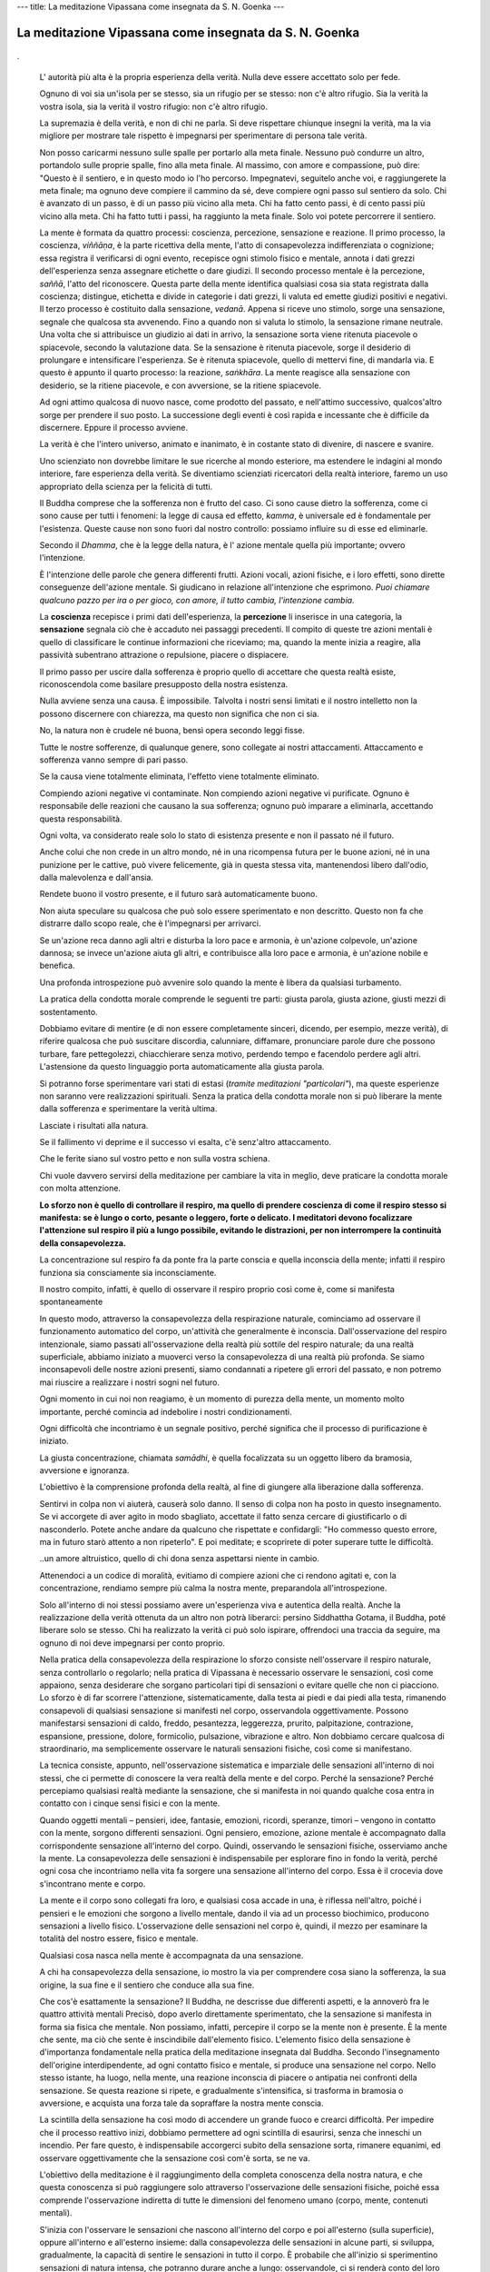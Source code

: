---
title: La meditazione Vipassana come insegnata da S. N. Goenka
---

*******************************************************
La meditazione Vipassana come insegnata da S. N. Goenka
*******************************************************

.. figure:: http://marapcana.live/wp-content/uploads/2018/03/cover7zsu3.png

.

  L' autorità più alta è la propria esperienza della verità. Nulla deve essere
  accettato solo per fede.

  Ognuno di voi sia un'isola per se stesso, sia un rifugio per se stesso: non c'è
  altro rifugio. Sia la verità la vostra isola, sia la verità il vostro rifugio:
  non c'è altro rifugio.

  La supremazia è della verità, e non di chi ne parla. Si deve rispettare chiunque
  insegni la verità, ma la via migliore per mostrare tale rispetto è impegnarsi
  per sperimentare di persona tale verità.

  Non posso caricarmi nessuno sulle spalle per portarlo alla meta finale. Nessuno
  può condurre un altro, portandolo sulle proprie spalle, fino alla meta finale.
  Al massimo, con amore e compassione, può dire: "Questo è il sentiero, e in
  questo modo io l'ho percorso. Impegnatevi, seguitelo anche voi, e raggiungerete
  la meta finale; ma ognuno deve compiere il cammino da sé, deve compiere ogni
  passo sul sentiero da solo. Chi è avanzato di un passo, è di un passo più vicino
  alla meta. Chi ha fatto cento passi, è di cento passi più vicino alla meta. Chi
  ha fatto tutti i passi, ha raggiunto la meta finale. Solo voi potete percorrere
  il sentiero.

  La mente è formata da quattro processi: coscienza, percezione, sensazione e
  reazione. Il primo processo, la coscienza, *viññāṇa*, è la parte ricettiva della
  mente, l'atto di consapevolezza indifferenziata o cognizione; essa registra il
  verificarsi di ogni evento, recepisce ogni stimolo fisico e mentale, annota i
  dati grezzi dell'esperienza senza assegnare etichette o dare giudizi. Il secondo
  processo mentale è la percezione, *saññā*, l'atto del riconoscere. Questa parte
  della mente identifica qualsiasi cosa sia stata registrata dalla coscienza;
  distingue, etichetta e divide in categorie i dati grezzi, li valuta ed emette
  giudizi positivi e negativi. Il terzo processo è costituito dalla sensazione,
  *vedanā*. Appena si riceve uno stimolo, sorge una sensazione, segnale che qualcosa
  sta avvenendo. Fino a quando non si valuta lo stimolo, la sensazione rimane
  neutrale. Una volta che si attribuisce un giudizio ai dati in arrivo, la
  sensazione sorta viene ritenuta piacevole o spiacevole, secondo la valutazione
  data. Se la sensazione è ritenuta piacevole, sorge il desiderio di prolungare e
  intensificare l'esperienza. Se è ritenuta spiacevole, quello di mettervi fine,
  di mandarla via. E questo è appunto il quarto processo: la reazione, *saṅkhāra*.
  La mente reagisce alla sensazione con desiderio, se la ritiene piacevole, e con
  avversione, se la ritiene spiacevole.

  Ad ogni attimo qualcosa di nuovo nasce, come prodotto del passato, e nell'attimo
  successivo, qualcos'altro sorge per prendere il suo posto. La successione degli
  eventi è così rapida e incessante che è difficile da discernere. Eppure il
  processo avviene.

  La verità è che l'intero universo, animato e inanimato, è in costante stato di
  divenire, di nascere e svanire.

  Uno scienziato non dovrebbe limitare le sue ricerche al mondo esteriore, ma
  estendere le indagini al mondo interiore, fare esperienza della verità.
  Se diventiamo scienziati ricercatori della realtà interiore, faremo un uso
  appropriato della scienza per la felicità di tutti.

  Il Buddha comprese che la sofferenza non è frutto del caso. Ci sono cause
  dietro la sofferenza, come ci sono cause per tutti i fenomeni: la legge di causa
  ed effetto, *kamma*, è universale ed è fondamentale per l'esistenza. Queste cause
  non sono fuori dal nostro controllo: possiamo influire su di esse ed eliminarle.

  Secondo il *Dhamma*, che è la legge della natura, è l' azione mentale quella più
  importante; ovvero l'intenzione.

  È l'intenzione delle parole che genera differenti frutti. Azioni
  vocali, azioni fisiche, e i loro effetti, sono dirette conseguenze dell'azione
  mentale. Si giudicano in relazione all'intenzione che esprimono. *Puoi chiamare
  qualcuno pazzo per ira o per gioco, con amore, il tutto cambia, l'intenzione
  cambia.*

  La **coscienza** recepisce i primi dati dell'esperienza, la **percezione** li inserisce
  in una categoria, la **sensazione** segnala ciò che è accaduto nei passaggi
  precedenti. Il compito di queste tre azioni mentali è quello di classificare le
  continue informazioni che riceviamo; ma, quando la mente inizia a reagire, alla
  passività subentrano attrazione o repulsione, piacere o dispiacere.

  Il primo passo per uscire dalla sofferenza è proprio quello di accettare che
  questa realtà esiste, riconoscendola come basilare presupposto della nostra
  esistenza.

  Nulla avviene senza una causa. È impossibile. Talvolta i nostri sensi limitati e
  il nostro intelletto non la possono discernere con chiarezza, ma questo non
  significa che non ci sia.

  No, la natura non è crudele né buona, bensì opera secondo leggi fisse.

  Tutte le nostre sofferenze, di qualunque genere, sono collegate ai nostri
  attaccamenti. Attaccamento e sofferenza vanno sempre di pari passo.

  Se la causa viene totalmente eliminata, l'effetto viene totalmente eliminato.

  Compiendo azioni negative vi contaminate. Non compiendo azioni negative vi
  purificate. Ognuno è responsabile delle reazioni che causano la sua sofferenza;
  ognuno può imparare a eliminarla, accettando questa responsabilità.

  Ogni volta, va considerato reale solo lo stato di esistenza presente e non il
  passato né il futuro.

  Anche colui che non crede in un altro mondo, né in una ricompensa futura per le
  buone azioni, né in una punizione per le cattive, può vivere felicemente, già in
  questa stessa vita, mantenendosi libero dall'odio, dalla malevolenza e
  dall'ansia.

  Rendete buono il vostro presente, e il futuro sarà automaticamente buono.

  Non aiuta speculare su qualcosa che può solo essere sperimentato e non
  descritto. Questo non fa che distrarre dallo scopo reale, che è l'impegnarsi per
  arrivarci.

  Se un'azione reca danno agli altri e disturba la loro pace e armonia, è
  un'azione colpevole, un'azione dannosa; se invece un'azione aiuta gli altri, e
  contribuisce alla loro pace e armonia, è un'azione nobile e benefica.

  Una profonda introspezione può avvenire solo quando la mente è libera da
  qualsiasi turbamento.

  La pratica della condotta morale comprende le seguenti tre parti: giusta parola,
  giusta azione, giusti mezzi di sostentamento.

  Dobbiamo evitare di mentire (e di non essere completamente sinceri, dicendo, per
  esempio, mezze verità), di riferire qualcosa che può suscitare discordia,
  calunniare, diffamare, pronunciare parole dure che possono turbare, fare
  pettegolezzi, chiacchierare senza motivo, perdendo tempo e facendolo perdere
  agli altri. L'astensione da questo linguaggio porta automaticamente alla giusta
  parola.

  Si potranno forse sperimentare vari stati di estasi (*tramite meditazioni
  "particolari"*), ma queste esperienze non saranno vere realizzazioni spirituali.
  Senza la pratica della condotta morale non si può liberare la mente dalla
  sofferenza e sperimentare la verità ultima.

  Lasciate i risultati alla natura.

  Se il fallimento vi deprime e il successo vi esalta, c'è senz'altro
  attaccamento.

  Che le ferite siano sul vostro petto e non sulla vostra schiena.

  Chi vuole davvero servirsi della meditazione per cambiare la vita in meglio,
  deve praticare la condotta morale con molta attenzione.

  **Lo sforzo non è quello di controllare il respiro, ma quello di prendere
  coscienza di come il respiro stesso si manifesta: se è lungo o corto, pesante o
  leggero, forte o delicato. I meditatori devono focalizzare l'attenzione sul
  respiro il più a lungo possibile, evitando le distrazioni, per non interrompere
  la continuità della consapevolezza.**

  La concentrazione sul respiro fa da ponte fra la parte conscia e quella
  inconscia della mente; infatti il respiro funziona sia consciamente sia
  inconsciamente.

  Il nostro compito, infatti, è quello di osservare il respiro proprio così come
  è, come si manifesta spontaneamente

  In questo modo, attraverso la consapevolezza della respirazione naturale,
  cominciamo ad osservare il funzionamento automatico del corpo, un'attività che
  generalmente è inconscia. Dall'osservazione del respiro intenzionale, siamo
  passati all'osservazione della realtà più sottile del respiro naturale; da una
  realtà superficiale, abbiamo iniziato a muoverci verso la consapevolezza di una
  realtà più profonda.
  Se siamo inconsapevoli delle nostre azioni presenti, siamo condannati a ripetere
  gli errori del passato, e non potremo mai riuscire a realizzare i nostri sogni
  nel futuro.

  Ogni momento in cui noi non reagiamo, è un momento di purezza della mente, un
  momento molto importante, perché comincia ad indebolire i nostri
  condizionamenti.

  Ogni difficoltà che incontriamo è un segnale positivo, perché significa che il
  processo di purificazione è iniziato.

  La giusta concentrazione, chiamata *samādhi*, è quella focalizzata su un oggetto
  libero da bramosia, avversione e ignoranza.

  L'obiettivo è la comprensione profonda della realtà, al fine di giungere alla
  liberazione dalla sofferenza.

  Sentirvi in colpa non vi aiuterà, causerà solo danno. Il senso di colpa non ha
  posto in questo insegnamento. Se vi accorgete di aver agito in modo sbagliato,
  accettate il fatto senza cercare di giustificarlo o di nasconderlo. Potete anche
  andare da qualcuno che rispettate e confidargli: "Ho commesso questo errore, ma
  in futuro starò attento a non ripeterlo". E poi meditate; e scoprirete di poter
  superare tutte le difficoltà.

  ..un amore altruistico, quello di chi dona senza aspettarsi niente in cambio.

  Attenendoci a un codice di moralità, evitiamo di compiere azioni che ci rendono
  agitati e, con la concentrazione, rendiamo sempre più calma la nostra mente,
  preparandola all'introspezione.

  Solo all'interno di noi stessi possiamo avere un'esperienza viva e autentica
  della realtà. Anche la realizzazione della verità ottenuta da un altro non potrà
  liberarci: persino Siddhattha Gotama, il Buddha, poté liberare solo se stesso.
  Chi ha realizzato la verità ci può solo ispirare, offrendoci una traccia da
  seguire, ma ognuno di noi deve impegnarsi per conto proprio.

  Nella pratica della consapevolezza della respirazione lo sforzo consiste
  nell'osservare il respiro naturale, senza controllarlo o regolarlo; nella
  pratica di Vipassana è necessario osservare le sensazioni, così come appaiono,
  senza desiderare che sorgano particolari tipi di sensazioni o evitare quelle che
  non ci piacciono. Lo sforzo è di far scorrere l'attenzione, sistematicamente,
  dalla testa ai piedi e dai piedi alla testa, rimanendo consapevoli di qualsiasi
  sensazione si manifesti nel corpo, osservandola oggettivamente. Possono
  manifestarsi sensazioni di caldo, freddo, pesantezza, leggerezza, prurito,
  palpitazione, contrazione, espansione, pressione, dolore, formicolio,
  pulsazione, vibrazione e altro. Non dobbiamo cercare qualcosa di straordinario,
  ma semplicemente osservare le naturali sensazioni fisiche, così come si
  manifestano.

  La tecnica consiste, appunto, nell'osservazione sistematica e imparziale delle
  sensazioni all'interno di noi stessi, che ci permette di conoscere la vera
  realtà della mente e del corpo. Perché la sensazione? Perché percepiamo
  qualsiasi realtà mediante la sensazione, che si manifesta in noi quando qualche
  cosa entra in contatto con i cinque sensi fisici e con la mente.

  Quando oggetti mentali – pensieri, idee, fantasie, emozioni, ricordi, speranze,
  timori – vengono in contatto con la mente, sorgono differenti sensazioni. Ogni
  pensiero, emozione, azione mentale è accompagnato dalla corrispondente
  sensazione all'interno del corpo. Quindi, osservando le sensazioni fisiche,
  osserviamo anche la mente. La consapevolezza delle sensazioni è indispensabile
  per esplorare fino in fondo la verità, perché ogni cosa che incontriamo nella
  vita fa sorgere una sensazione all'interno del corpo. Essa è il crocevia dove
  s'incontrano mente e corpo.

  La mente e il corpo sono collegati fra loro, e qualsiasi cosa accade in una, è
  riflessa nell'altro, poiché i pensieri e le emozioni che sorgono a livello
  mentale, dando il via ad un processo biochimico, producono sensazioni a livello
  fisico. L'osservazione delle sensazioni nel corpo è, quindi, il mezzo per
  esaminare la totalità del nostro essere, fisico e mentale.

  Qualsiasi cosa nasca nella mente è accompagnata da una sensazione.

  A chi ha consapevolezza della sensazione, io mostro la via per comprendere cosa
  siano la sofferenza, la sua origine, la sua fine e il sentiero che conduce alla
  sua fine.

  Che cos'è esattamente la sensazione? Il Buddha, ne descrisse due differenti
  aspetti, e la annoverò fra le quattro attività mentali Precisò, dopo averlo
  direttamente sperimentato, che la sensazione si manifesta in forma sia fisica
  che mentale. Non possiamo, infatti, percepire il corpo se la mente non è
  presente. È la mente che sente, ma ciò che sente è inscindibile dall'elemento
  fisico. L'elemento fisico della sensazione è d'importanza fondamentale nella
  pratica della meditazione insegnata dal Buddha. Secondo l'insegnamento
  dell'origine interdipendente, ad ogni contatto fisico e mentale, si produce una
  sensazione nel corpo. Nello stesso istante, ha luogo, nella mente, una reazione
  inconscia di piacere o antipatia nei confronti della sensazione. Se questa
  reazione si ripete, e gradualmente s'intensifica, si trasforma in bramosia o
  avversione, e acquista una forza tale da sopraffare la nostra mente conscia.

  La scintilla della sensazione ha così modo di accendere un grande fuoco e
  crearci difficoltà. Per impedire che il processo reattivo inizi, dobbiamo
  permettere ad ogni scintilla di esaurirsi, senza che inneschi un incendio. Per
  fare questo, è indispensabile accorgerci subito della sensazione sorta, rimanere
  equanimi, ed osservare oggettivamente che la sensazione così com'è sorta, se ne
  va.

  L'obiettivo della meditazione è il raggiungimento della completa conoscenza
  della nostra natura, e che questa conoscenza si può raggiungere solo attraverso
  l'osservazione delle sensazioni fisiche, poiché essa comprende l'osservazione
  indiretta di tutte le dimensioni del fenomeno umano (corpo, mente, contenuti
  mentali).

  S'inizia con l'osservare le sensazioni che nascono all'interno del corpo e poi
  all'esterno (sulla superficie), oppure all'interno e all'esterno insieme: dalla
  consapevolezza delle sensazioni in alcune parti, si sviluppa, gradualmente, la
  capacità di sentire le sensazioni in tutto il corpo. È probabile che all'inizio
  si sperimentino sensazioni di natura intensa, che potranno durare anche a
  lungo: osservandole, ci si renderà conto del loro sorgere e, dopo un certo
  tempo, del loro svanire. A questo livello, si sta sperimentando la realtà
  apparente di corpo e mente, la loro natura che sembra solida e duratura In
  seguito si giungerà allo stadio in cui questa solidità si dissolve: mente e
  corpo saranno sperimentati nella loro vera realtà, e cioè come un insieme di
  vibrazioni, che ad ogni istante nascono e svaniscono. Finalmente si comprenderà
  che cosa sono il corpo, le sensazioni, la mente e i contenuti mentali: un
  flusso di fenomeni impersonali, in costante cambiamento. Questa comprensione
  diretta della realtà ultima dissolverà progressivamente illusioni, idee erronee
  e pregiudizi; e anche le idee corrette, prima accettate per fede o per
  deduzione, e ora sperimentate, acquisteranno un nuovo significato. Con
  l'osservazione della realtà interiore, tutti i condizionamenti verranno
  gradualmente eliminati. Rimarranno giusta consapevolezza e giusta saggezza.
  Quando scompare l'ignoranza, la tendenza latente a generare bramosia e
  avversione è sradicata, e il meditatore si libera dagli attaccamenti, anche da
  quello più profondo: quello verso il proprio corpo e la propria mente. E quando
  quest'attaccamento è rimosso, la sofferenza scompare e si giunge alla
  liberazione.

  All'inizio della pratica meditativa si usano differenti oggetti di
  concentrazione, come la consapevolezza del respiro, dei movimenti o delle
  posizioni corporee, ma, da un certo stadio di progresso in poi, si dovranno
  osservare esclusivamente le sensazioni, perché esse sono la manifestazione più
  chiara ed evidente di tutte le attività corporee, sia fisiche sia mentali.
  In pali *anicca* sta ad indicare che ogni cosa cambia, incessantemente, dentro
  di noi, sia a livello fisico che mentale. Tutto, nel mondo esterno, si trasforma
  continuamente.

  Il piacere accompagnato dalla tensione della reazione, non è vero piacere.
  Quando non reagiamo più, la tensione scompare, e solo allora possiamo cominciare
  a godere la vita.

  Negli alti e bassi della vita, durante tutte le vicissitudini *egli* sapeva che
  nulla è eterno, che ogni cosa viene solo per andarsene. Così non perse
  l'equilibrio mentale e visse una vita felice e in pace.

  I condizionamenti positivi ci stimolano a impegnarci per raggiungere la
  liberazione dalla sofferenza, ma una volta che questo scopo sarà raggiunto,
  tutti i condizionamenti, positivi e negativi, dovranno essere abbandonati. È
  come se usassimo una zattera per attraversare un fiume: una volta attraversato,
  che senso avrebbe proseguire il viaggio portandosela dietro? Una volta che avrà
  servito lo scopo, la zattera andrà abbandonata.

  Nel vostro vedere ci sia solo il vedere; nel vostro sentire nient'altro che il
  sentire; nel vostro odorare, assaporare, toccare nient'altro che odorare,
  assaporare, toccare; nel vostro conoscere nient'altro che il conoscere. Quando
  un oggetto viene in contatto con uno dei sensi, non ci deve essere alcuna
  valutazione. Quando valutiamo l'esperienza come buona o cattiva, piacevole o
  spiacevole, iniziamo a vedere la realtà in modo distorto, perché le nostre
  reazioni ci impediscono di vederla così come è. Per liberare la mente da tutti i
  condizionamenti, **dobbiamo imparare a bloccare l'impulso a valutare ogni
  esperienza. Dobbiamo imparare ad essere consapevoli di ciò che sta accadendo,
  senza valutare e senza reagire.**

  Questa esperienza piacevole, o spiacevole o neutra, finisce, ma l'equanimità
  rimane.

  Osservando le sensazioni spiacevoli senza reagire, sradicheremo l'avversione.
  Osservando le sensazioni piacevoli senza reagire, sradicheremo la bramosia.
  Osservando le sensazioni neutre senza reagire, sradicheremo l'ignoranza.

  Ogni volta che rimarremo perfettamente equanimi di fronte alle differenti
  situazioni della vita, in quel preciso momento, ci staremo già liberando.

  Di fronte agli alti e bassi della vita la mente rimane sempre equilibrata, non
  si lamenta, non genera impurità, si sente sempre sicura; questa è la felicità
  più grande.

  Donare felicità, è fonte di felicità.

  Il sorriso viene dal cuore. perché è espressione di pace, equanimità, benevolenza,
  e resta luminoso in ogni situazione. Questa è la vera felicità. Questo è il fine
  dell'insegnamento delle persone illuminate.

  L'illuminazione si raggiunge esaminando se stessi ed eliminando i
  condizionamenti.

  Questo è Vipassana: ottimismo, realismo e buona volontà.

  È inutile reagire con bramosia e avversione a sensazioni e situazioni, che sono
  per loro natura transitorie.

  Perché solo rimanendo noi stessi in pace e sereni, è possibile adoperarsi
  efficacemente per il prossimo.

  Questo cammino si rivelerà come uno stile di vita, capace di insegnarci ad
  assumere la piena responsabilità del nostro benessere e, al tempo stesso, a
  pensare al prossimo in modo proficuo ed equilibrato, mantenendo l'equilibrio
  della mente.

  Non è utile seguire gli altri nelle sabbie mobili di bramosia e avversione. È
  meglio aiutarli a radicarsi nel terreno solido dell'equilibrio mentale.

  Bisogna avere compassione per vittima e aggressore, avendo ben chiaro che la
  vittima va protetta dal danno e l'aggressore dal danneggiare se stesso con il
  proprio comportamento.

  Se fa di un effetto secondario lo scopo principale, allora svaluta questo
  cammino, che è quello di curare tutte le infelicità.

  I miei genitori mi avevano fatto nascere come essere umano, chiuso nella
  conchiglia dell'ignoranza, da cui uscii solo con l'aiuto di quell'uomo
  straordinario: egli mi insegnò a scoprire la verità osservando la realtà
  interiore.

  Sviluppatevi in *Dhamma*, sforzandovi di vivere una vita di moralità, imparando
  a concentrare la mente, e a sviluppare saggezza. Fatelo per il vostro bene, per
  il vostro beneficio, per la vostra liberazione, e scoprirete che ciò inizierà ad
  aiutare anche gli altri.

  Poiché le guerre cominciano nelle menti degli uomini, è nelle menti degli uomini
  che si devono costruire le difese della pace (dal Preambolo della Costituzione
  dell'Unesco, 1945).

  "Le sole parole non possono produrre conciliazione e spirito cooperativo. Queste
  sono qualità che cominciano a fiorire solo quando gli individui s'impegnano nel
  cambiare loro stessi. […] Il mondo sarà in pace solo quando ognuno sarà in pace
  e felice con se stesso. Il cambiamento deve partire a livello individuale. Se la
  foresta s'inaridisse e voleste ridarle vita, dovreste innaffiare ogni albero.
  Per un mondo di pace, imparate a essere in pace con voi stessi. Solo allora
  porterete la pace nel mondo". (Goenka)

  Chi rimane soddisfatto dai piaceri superficiali della vita, ignora i turbamenti
  profondi della mente. S'illude di essere una persona felice, ma i suoi piaceri
  non sono duraturi, perché le tensioni generate nell'inconscio si accumulano, e
  continuano a crescere per apparire, prima o poi, al livello mentale conscio.
  Quando accade ciò, questa cosiddetta persona felice diventa triste.

  A livello profondo, la sofferenza nasce per l'attaccamento eccessivo che ognuno
  di noi sviluppa per il proprio corpo e per la propria mente, con le sue
  cognizioni, percezioni, sensazioni e reazioni. Ci attacchiamo con forza alla
  nostra identità, quando in realtà ci sono solo processi in evoluzione. La
  sofferenza nasce da questo attaccamento a un'immagine irreale di noi stessi, a
  qualcosa che è in costante mutamento.

  Se commettete un errore, accettatelo e cercate di non ripeterlo. Se vi capita
  di sbagliare ancora, sorridete di nuovo e provate un'altra volta, tentando
  un'altra strada. Se potete sorridere di fronte al fallimento, non c'è
  attaccamento. Ma se il fallimento vi deprime e il successo vi esalta, c'è
  senz'altro attaccamento. Quindi, l'azione corretta è solo lo sforzo di
  compierla, non il risultato? Esatto, il risultato sarà automaticamente buono se
  l'azione è buona. Non abbiamo il potere di scegliere il risultato, ma possiamo
  scegliere la nostra azione. Fate il meglio che potete.

  Soltanto pensare alla verità non è abbastanza. Occorre sperimentarla,
  sviluppando la giusta comprensione della realtà; ciò è possibile andando al di
  là della realtà superficiale e apparente, per vedere le cose come sono
  realmente, non solo come appaiono, e scoprire così la verità ultima della
  realtà: ecco la vera saggezza. Ci sono tre tipi di saggezza: la saggezza di
  altri, che viene accettata senza metterla in discussione (*suta-mayā paññā*), la
  saggezza intellettuale (*cintā-mayā paññā*) e la saggezza basata sull'esperienza
  (*bhāvanā-mayā paññā*). Letteralmente, *suta-mayā paññā* significa "saggezza
  ascoltata": quella saggezza che si accetta e che si decide di fare propria,
  dopo aver letto o ascoltato insegnamenti altrui; o perché è parte della cultura
  a cui si appartiene; o per la speranza di una ricompensa o per il timore di un
  castigo, dopo la morte. Il secondo tipo di saggezza è quella che proviene dalla
  comprensione intellettuale. Dopo aver letto o ascoltato un insegnamento, si
  riflette e lo si esamina. Se, a livello intellettuale, si verifica che è
  razionale, benefico e pratico, lo si accetta. Anche in questo caso, si tratta
  di una conoscenza che non è stata sperimentata, ma che è frutto di un
  ragionamento sull'esperienza altrui. Il terzo tipo di saggezza nasce
  dall'esperienza, dalla realizzazione personale della verità. È la saggezza
  vissuta e sperimentata, che cambia la nostra vita, trasformando profondamente
  la mente. Nella vita quotidiana, non è né utile né necessario sperimentare
  sempre di persona ogni cosa. Per esempio, è sufficiente accettare
  l'avvertimento che il fuoco brucia, oppure prenderne atto per deduzione; mentre
  sarebbe sconsiderato buttarsi tra le fiamme per verificarlo. Nella pratica
  meditativa, invece, la saggezza che deriva dall'esperienza è essenziale,
  perché, solo attraverso di essa, potremo liberarci dai condizionamenti. La
  saggezza acquisita da altri e quella proveniente dalla ricerca intellettuale,
  sono utili solo se ci ispirano e ci conducono verso il terzo tipo di saggezza,
  quella che nasce dall'esperienza. Accettare acriticamente, accontentarsi di
  capire, studiare e contemplare la verità a livello intellettuale, senza
  compiere alcuno sforzo per sperimentarla, costituiscono ostacoli alla personale
  comprensione della verità. Ognuno di noi deve compiere lo sforzo di
  sperimentare la verità e può farlo con la meditazione. Questa è la vera
  saggezza.

  Nella pratica della consapevolezza della respirazione lo sforzo consiste
  nell'osservare il respiro naturale, senza controllarlo o regolarlo; nella
  pratica di Vipassana è necessario osservare le sensazioni, così come appaiono,
  senza desiderare che sorgano particolari tipi di sensazioni o evitare quelle
  che non ci piacciono. Lo sforzo è di far scorrere l'attenzione,
  sistematicamente, dalla testa ai piedi e dai piedi alla testa, rimanendo
  consapevoli di qualsiasi sensazione si manifesti nel corpo, osservandola
  oggettivamente. Possono manifestarsi sensazioni di caldo, freddo, pesantezza,
  leggerezza, prurito, palpitazione, contrazione, espansione, pressione, dolore,
  formicolio, pulsazione, vibrazione e altro. Non dobbiamo cercare qualcosa di
  straordinario, ma semplicemente osservare le naturali sensazioni fisiche, così
  come si manifestano.
